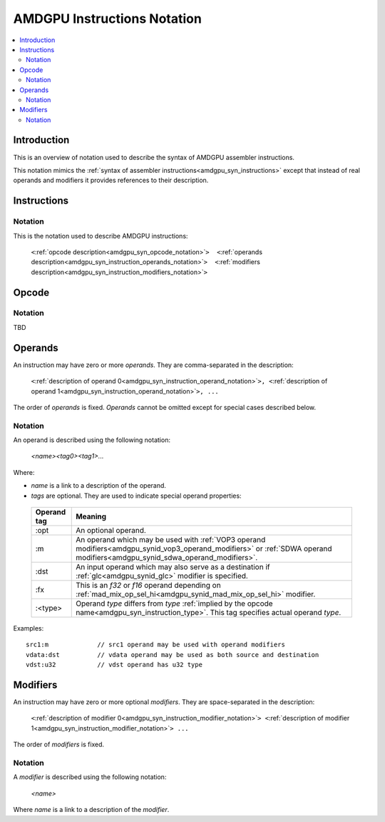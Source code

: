 ============================
AMDGPU Instructions Notation
============================

.. contents::
   :local:

.. _amdgpu_syn_instruction_notation:

Introduction
============

This is an overview of notation used to describe the syntax of AMDGPU assembler instructions.

This notation mimics the :ref:`syntax of assembler instructions<amdgpu_syn_instructions>`
except that instead of real operands and modifiers it provides references to their description.

Instructions
============

Notation
~~~~~~~~

This is the notation used to describe AMDGPU instructions:

    ``<``\ :ref:`opcode description<amdgpu_syn_opcode_notation>`\ ``>  <``\ :ref:`operands description<amdgpu_syn_instruction_operands_notation>`\ ``>  <``\ :ref:`modifiers description<amdgpu_syn_instruction_modifiers_notation>`\ ``>``

.. _amdgpu_syn_opcode_notation:

Opcode
======

Notation
~~~~~~~~

TBD

.. _amdgpu_syn_instruction_operands_notation:

Operands
========

An instruction may have zero or more *operands*. They are comma-separated in the description:

    ``<``\ :ref:`description of operand 0<amdgpu_syn_instruction_operand_notation>`\ ``>, <``\ :ref:`description of operand 1<amdgpu_syn_instruction_operand_notation>`\ ``>, ...``

The order of *operands* is fixed. *Operands* cannot be omitted
except for special cases described below.

.. _amdgpu_syn_instruction_operand_notation:

Notation
~~~~~~~~

An operand is described using the following notation:

    *<name><tag0><tag1>...*

Where:

* *name* is a link to a description of the operand.
* *tags* are optional. They are used to indicate special operand properties:

.. _amdgpu_syn_instruction_operand_tags:

    ============== =================================================================================
    Operand tag    Meaning
    ============== =================================================================================
    :opt           An optional operand.
    :m             An operand which may be used with
                   :ref:`VOP3 operand modifiers<amdgpu_synid_vop3_operand_modifiers>` or
                   :ref:`SDWA operand modifiers<amdgpu_synid_sdwa_operand_modifiers>`.
    :dst           An input operand which may also serve as a destination
                   if :ref:`glc<amdgpu_synid_glc>` modifier is specified.
    :fx            This is an *f32* or *f16* operand depending on
                   :ref:`mad_mix_op_sel_hi<amdgpu_synid_mad_mix_op_sel_hi>` modifier.
    :<type>        Operand *type* differs from *type*
                   :ref:`implied by the opcode name<amdgpu_syn_instruction_type>`.
                   This tag specifies actual operand *type*.
    ============== =================================================================================

Examples:

.. parsed-literal::

    src1:m             // src1 operand may be used with operand modifiers
    vdata:dst          // vdata operand may be used as both source and destination
    vdst:u32           // vdst operand has u32 type

.. _amdgpu_syn_instruction_modifiers_notation:

Modifiers
=========

An instruction may have zero or more optional *modifiers*. They are space-separated in the description:

    ``<``\ :ref:`description of modifier 0<amdgpu_syn_instruction_modifier_notation>`\ ``> <``\ :ref:`description of modifier 1<amdgpu_syn_instruction_modifier_notation>`\ ``> ...``

The order of *modifiers* is fixed.

.. _amdgpu_syn_instruction_modifier_notation:

Notation
~~~~~~~~

A *modifier* is described using the following notation:

    *<name>*

Where *name* is a link to a description of the *modifier*.
